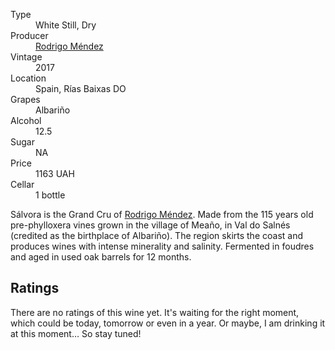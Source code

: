 #+attr_html: :class wine-main-image
[[file:/images/d2/1146fb-da8c-4e4a-8197-8eb341d531e9/2022-09-06-16-33-49-IMG-2032.webp]]

- Type :: White Still, Dry
- Producer :: [[barberry:/producers/2d248b79-e202-497b-9cff-b59fb04c5ffc][Rodrigo Méndez]]
- Vintage :: 2017
- Location :: Spain, Rías Baixas DO
- Grapes :: Albariño
- Alcohol :: 12.5
- Sugar :: NA
- Price :: 1163 UAH
- Cellar :: 1 bottle

Sálvora is the Grand Cru of [[barberry:/producers/2d248b79-e202-497b-9cff-b59fb04c5ffc][Rodrigo Méndez]]. Made from the 115 years old pre-phylloxera vines grown in the village of Meaño, in Val do Salnés (credited as the birthplace of Albariño). The region skirts the coast and produces wines with intense minerality and salinity. Fermented in foudres and aged in used oak barrels for 12 months.

** Ratings

There are no ratings of this wine yet. It's waiting for the right moment, which could be today, tomorrow or even in a year. Or maybe, I am drinking it at this moment... So stay tuned!

